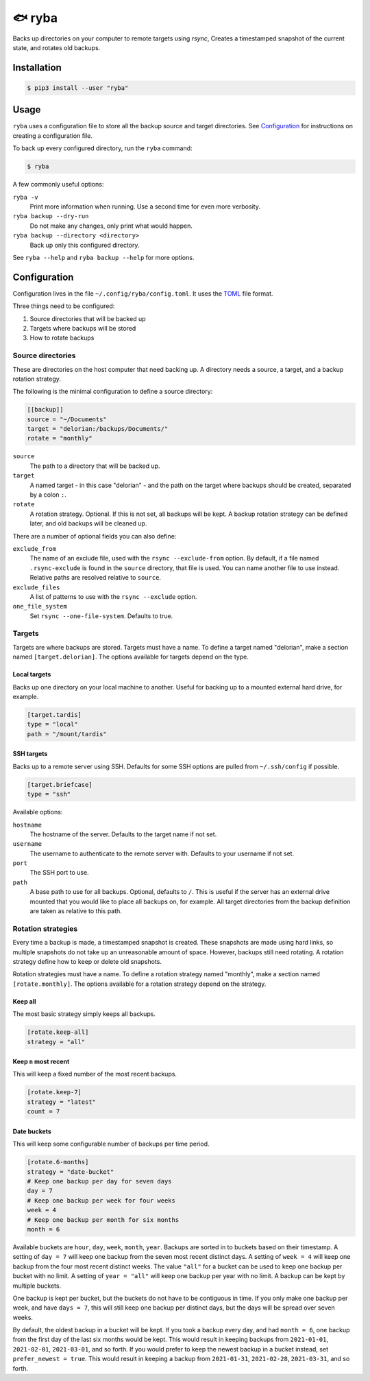 =======
🐟 ryba
=======

Backs up directories on your computer to remote targets using `rsync`,
Creates a timestamped snapshot of the current state,
and rotates old backups.

Installation
============

.. code-block:: shell

    $ pip3 install --user "ryba"

Usage
=====

``ryba`` uses a configuration file to store all the backup source and target directories.
See `Configuration`_ for instructions on creating a configuration file.

To back up every configured directory, run the ``ryba`` command:

.. code-block:: shell

    $ ryba

A few commonly useful options:

``ryba -v``
    Print more information when running. Use a second time for even more verbosity.
``ryba backup --dry-run``
    Do not make any changes, only print what would happen.
``ryba backup --directory <directory>``
    Back up only this configured directory.

See ``ryba --help`` and ``ryba backup --help`` for more options.

Configuration
=============

Configuration lives in the file ``~/.config/ryba/config.toml``.
It uses the `TOML`_ file format.

Three things need to be configured:

#. Source directories that will be backed up
#. Targets where backups will be stored
#. How to rotate backups

Source directories
------------------

These are directories on the host computer that need backing up.
A directory needs a source, a target, and a backup rotation strategy.

The following is the minimal configuration to define a source directory:

.. code-block:: toml

    [[backup]]
    source = "~/Documents"
    target = "delorian:/backups/Documents/"
    rotate = "monthly"

``source``
    The path to a directory that will be backed up.
``target``
    A named target - in this case "delorian" -
    and the path on the target where backups should be created,
    separated by a colon ``:``.
``rotate``
    A rotation strategy. Optional.
    If this is not set, all backups will be kept.
    A backup rotation strategy can be defined later, and old backups will be cleaned up.

There are a number of optional fields you can also define:

``exclude_from``
    The name of an exclude file, used with the ``rsync --exclude-from`` option.
    By default, if a file named ``.rsync-exclude`` is found in the ``source`` directory,
    that file is used.
    You can name another file to use instead.
    Relative paths are resolved relative to ``source``.
``exclude_files``
    A list of patterns to use with the ``rsync --exclude`` option.
``one_file_system``
    Set ``rsync --one-file-system``. Defaults to true.

Targets
-------

Targets are where backups are stored.
Targets must have a name.
To define a target named "delorian", make a section named ``[target.delorian]``.
The options available for targets depend on the type.

Local targets
*************

Backs up one directory on your local machine to another.
Useful for backing up to a mounted external hard drive, for example.

.. code-block:: toml

    [target.tardis]
    type = "local"
    path = "/mount/tardis"

SSH targets
***********

Backs up to a remote server using SSH.
Defaults for some SSH options are pulled from ``~/.ssh/config`` if possible.

.. code-block:: toml

    [target.briefcase]
    type = "ssh"

Available options:

``hostname``
    The hostname of the server. Defaults to the target name if not set.
``username``
    The username to authenticate to the remote server with.
    Defaults to your username if not set.
``port``
    The SSH port to use.
``path``
    A base path to use for all backups. Optional, defaults to ``/``.
    This is useful if the server has an external drive mounted
    that you would like to place all backups on, for example.
    All target directories from the backup definition are taken as relative to this path.

Rotation strategies
-------------------

Every time a backup is made, a timestamped snapshot is created.
These snapshots are made using hard links,
so multiple snapshots do not take up an unreasonable amount of space.
However, backups still need rotating.
A rotation strategy define how to keep or delete old snapshots.

Rotation strategies must have a name.
To define a rotation strategy named "monthly", make a section named ``[rotate.monthly]``.
The options available for a rotation strategy depend on the strategy.

Keep all
********

The most basic strategy simply keeps all backups.

.. code-block:: toml

    [rotate.keep-all]
    strategy = "all"

Keep ``n`` most recent
**********************

This will keep a fixed number of the most recent backups.

.. code-block:: toml

    [rotate.keep-7]
    strategy = "latest"
    count = 7

Date buckets
************

This will keep some configurable number of backups per time period.

.. code-block:: toml

    [rotate.6-months]
    strategy = "date-bucket"
    # Keep one backup per day for seven days
    day = 7
    # Keep one backup per week for four weeks
    week = 4
    # Keep one backup per month for six months
    month = 6

Available buckets are ``hour``, ``day``, ``week``, ``month``, ``year``.
Backups are sorted in to buckets based on their timestamp.
A setting of ``day = 7`` will keep one backup from the seven most recent distinct days.
A setting of ``week = 4`` will keep one backup from the four most recent distinct weeks.
The value ``"all"`` for a bucket can be used to keep one backup per bucket with no limit.
A setting of ``year = "all"`` will keep one backup per year with no limit.
A backup can be kept by multiple buckets.

One backup is kept per bucket, but the buckets do not have to be contiguous in time.
If you only make one backup per week, and have ``days = 7``,
this will still keep one backup per distinct days,
but the days will be spread over seven weeks.

By default, the oldest backup in a bucket will be kept.
If you took a backup every day, and had ``month = 6``,
one backup from the first day of the last six months would be kept.
This would result in keeping backups from ``2021-01-01``, ``2021-02-01``, ``2021-03-01``, and so forth.
If you would prefer to keep the newest backup in a bucket instead, set ``prefer_newest = true``.
This would result in keeping a backup from ``2021-01-31``, ``2021-02-28``, ``2021-03-31``, and so forth.

.. _TOML: https://toml.io/
